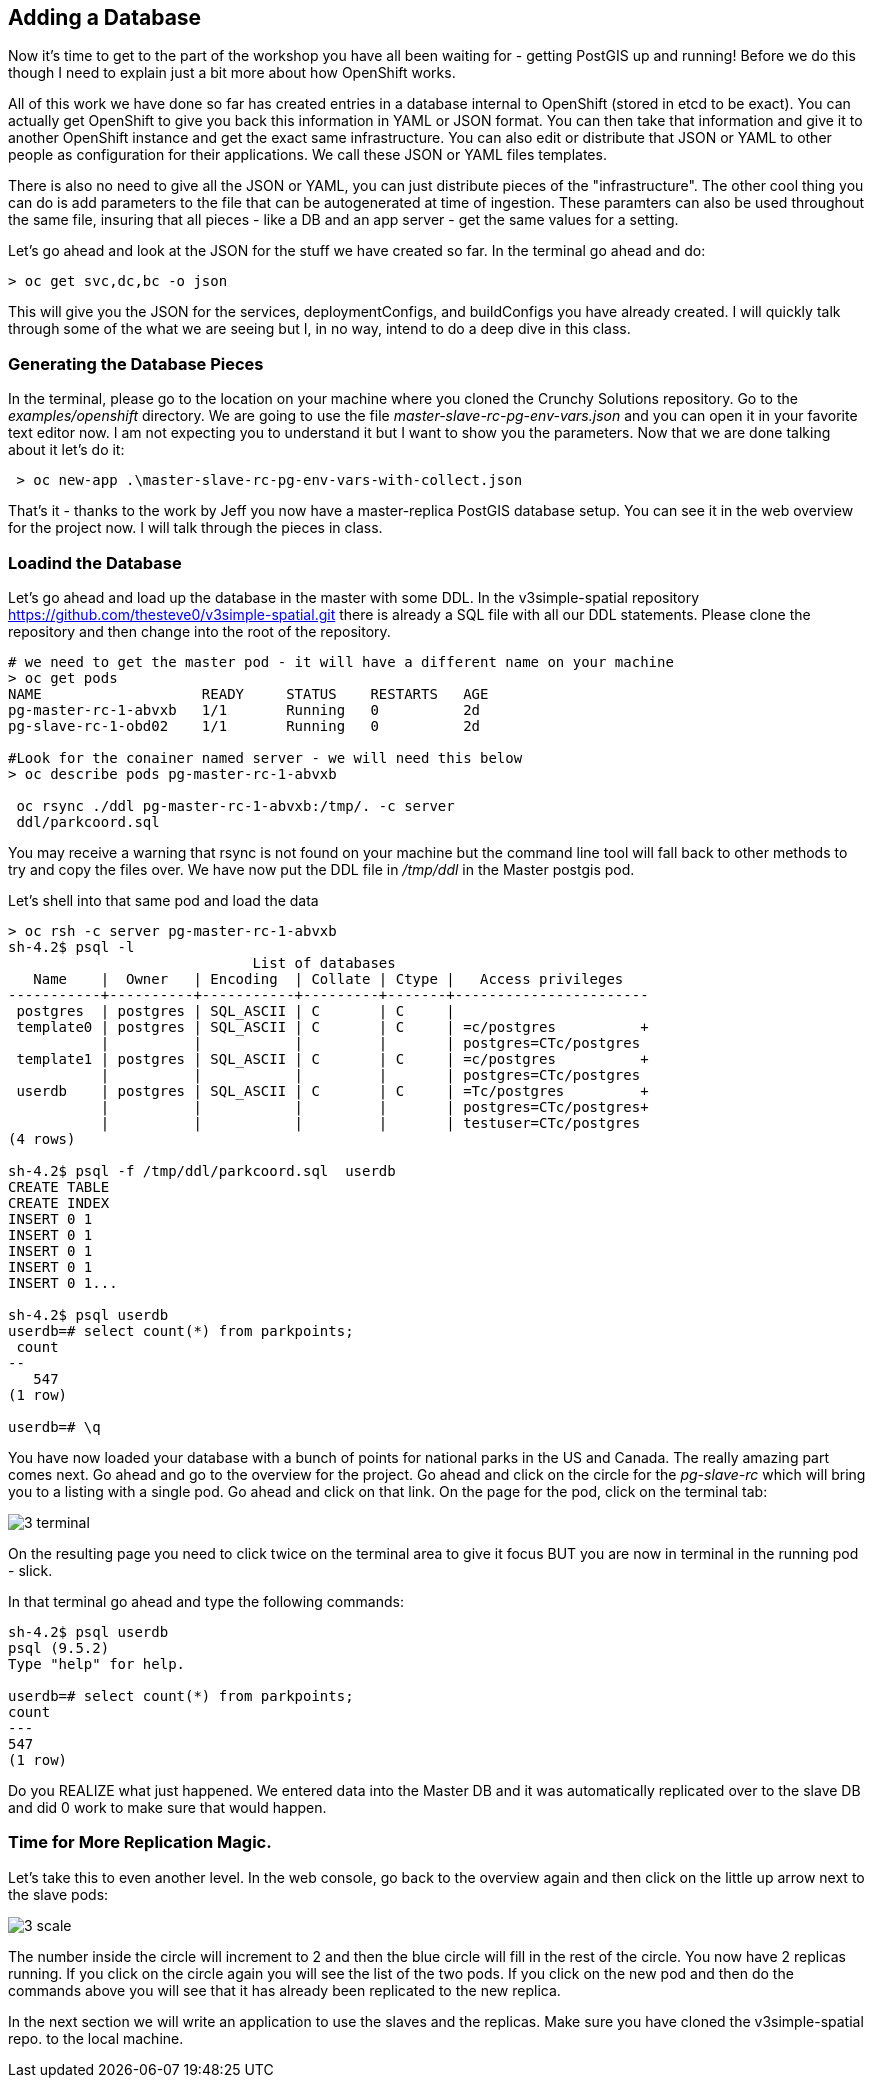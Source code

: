 == Adding a Database

Now it's time to get to the part of the workshop you have all been waiting for - getting PostGIS up and running! Before we do this though I need to explain just a bit more about how OpenShift works. 

All of this work we have done so far has created entries in a database internal to OpenShift (stored in etcd to be exact). You can actually get OpenShift to give you back this information in YAML or JSON format. You can then take that information and give it to another OpenShift instance and get the exact same infrastructure. You can also edit or distribute that JSON or YAML to other people as configuration for their applications. We call these JSON or YAML files templates.

There is also no need to give all the JSON or YAML,  you can just distribute pieces of the "infrastructure". The other cool thing you can do is add parameters to the file that can be autogenerated at time of ingestion. These paramters can also be used throughout the same file, insuring that all pieces - like a DB and an app server - get the same values for a setting.

Let's go ahead and look at the JSON for the stuff we have created so far. In the terminal go ahead and do:

[source, bash]
----

> oc get svc,dc,bc -o json

----

This will give you the JSON for the services, deploymentConfigs, and buildConfigs you have already created. I will quickly talk through some of the what we are seeing but I, in no way, intend to do a deep dive in this class.


=== Generating the Database Pieces

In the terminal, please go to the location on your machine where you cloned the Crunchy Solutions repository. Go to the _examples/openshift_ directory. We are going to use the file _master-slave-rc-pg-env-vars.json_ and you can open it in your favorite text editor now. I am not expecting you to understand it but I want to show you the parameters. Now that we are done talking about it let's do it:


[source, bash]
----

 > oc new-app .\master-slave-rc-pg-env-vars-with-collect.json

----

That's it - thanks to the work by Jeff you now have a master-replica PostGIS database setup. You can see it in the web overview for the project now. I will talk through the pieces in class.

=== Loadind the Database

Let's go ahead and load up the database in the master with some DDL. In the v3simple-spatial repository https://github.com/thesteve0/v3simple-spatial.git there is already a SQL file with all our DDL statements. Please clone the repository and then change into the root of the repository. 

[source, bash]
----
# we need to get the master pod - it will have a different name on your machine
> oc get pods
NAME                   READY     STATUS    RESTARTS   AGE
pg-master-rc-1-abvxb   1/1       Running   0          2d
pg-slave-rc-1-obd02    1/1       Running   0          2d

#Look for the conainer named server - we will need this below
> oc describe pods pg-master-rc-1-abvxb 

 oc rsync ./ddl pg-master-rc-1-abvxb:/tmp/. -c server
 ddl/parkcoord.sql

----

You may receive a warning that rsync is not found on your machine but the command line tool will fall back to other methods to try and copy the files over. We have now put the DDL file in _/tmp/ddl_ in the Master postgis pod. 

Let's shell into that same pod and load the data

[source, bash]
----

> oc rsh -c server pg-master-rc-1-abvxb
sh-4.2$ psql -l
                             List of databases
   Name    |  Owner   | Encoding  | Collate | Ctype |   Access privileges
-----------+----------+-----------+---------+-------+-----------------------
 postgres  | postgres | SQL_ASCII | C       | C     |
 template0 | postgres | SQL_ASCII | C       | C     | =c/postgres          +
           |          |           |         |       | postgres=CTc/postgres
 template1 | postgres | SQL_ASCII | C       | C     | =c/postgres          +
           |          |           |         |       | postgres=CTc/postgres
 userdb    | postgres | SQL_ASCII | C       | C     | =Tc/postgres         +
           |          |           |         |       | postgres=CTc/postgres+
           |          |           |         |       | testuser=CTc/postgres
(4 rows)

sh-4.2$ psql -f /tmp/ddl/parkcoord.sql  userdb
CREATE TABLE
CREATE INDEX
INSERT 0 1
INSERT 0 1
INSERT 0 1
INSERT 0 1
INSERT 0 1...

sh-4.2$ psql userdb
userdb=# select count(*) from parkpoints;
 count
--
   547
(1 row)

userdb=# \q
----

You have now loaded your database with a bunch of points for national parks in the US and Canada. The really amazing part comes next. Go ahead and go to the overview for the project. Go ahead and click on the circle for the _pg-slave-rc_ which will bring you to a listing with a single pod. Go ahead and click on that link. On the page for the pod, click on the terminal tab:

image::images/common/3_terminal.png[]

On the resulting page you need to click twice on the terminal area to give it focus BUT you are now in terminal in the running pod - slick.

In that terminal go ahead and type the following commands:

[source, bash]
----
sh-4.2$ psql userdb
psql (9.5.2)
Type "help" for help. 

userdb=# select count(*) from parkpoints;
count
---    
547  
(1 row)

----

Do you REALIZE what just happened. We entered data into the Master DB and it was automatically replicated over to the slave DB and did 0 work to make sure that would happen. 

=== Time for More Replication Magic. 

Let's take this to even another level. In the web console, go back to the overview again and then click on the little up arrow next to the slave pods:

image::images/common/3_scale.png[]

The number inside the circle will increment to 2 and then the blue circle will fill in the rest of the circle. You now have 2 replicas running. If you click on the circle again you will see the list of the two pods. If you click on the new pod and then do the commands above you will see that it has already been replicated to the new replica.

In the next section we will write an application to use the slaves and the replicas. Make sure you have cloned the v3simple-spatial repo. to the local machine.

<<<

